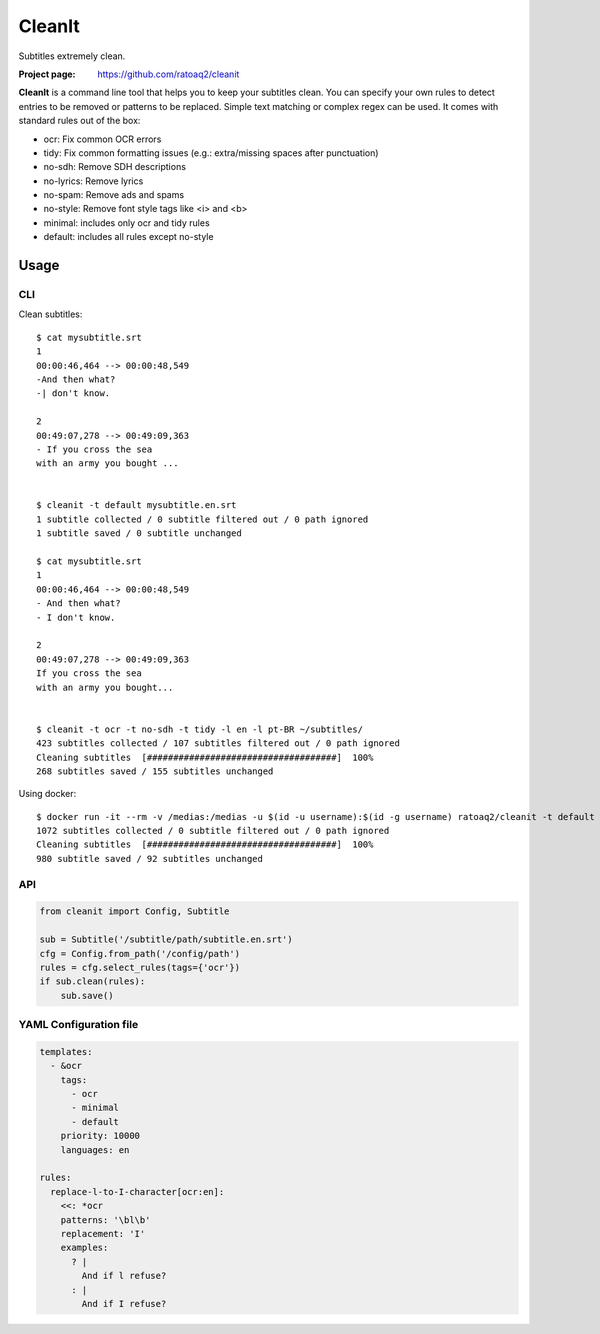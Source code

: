 CleanIt
==========
Subtitles extremely clean.

.. image:: https://img.shields.io/pypi/v/cleanit.svg
    :target: https://pypi.python.org/pypi/cleanit
    :alt: Latest Version

.. image:: https://travis-ci.org/ratoaq2/cleanit.svg?branch=master
   :target: https://travis-ci.org/ratoaq2/cleanit
   :alt: Travis CI build status

.. image:: https://img.shields.io/github/license/ratoaq2/cleanit.svg
   :target: https://github.com/ratoaq2/cleanit/blob/master/LICENSE
   :alt: License

:Project page: https://github.com/ratoaq2/cleanit

**CleanIt** is a command line tool that helps you to keep your subtitles clean.
You can specify your own rules to detect entries to be removed or patterns to be replaced.
Simple text matching or complex regex can be used.
It comes with standard rules out of the box:

* ocr: Fix common OCR errors
* tidy: Fix common formatting issues (e.g.: extra/missing spaces after punctuation)
* no-sdh: Remove SDH descriptions
* no-lyrics: Remove lyrics
* no-spam: Remove ads and spams
* no-style: Remove font style tags like <i> and <b>
* minimal: includes only ocr and tidy rules
* default: includes all rules except no-style

Usage
-----
CLI
^^^
Clean subtitles::

    $ cat mysubtitle.srt
    1
    00:00:46,464 --> 00:00:48,549
    -And then what?
    -| don't know.

    2
    00:49:07,278 --> 00:49:09,363
    - If you cross the sea
    with an army you bought ...


    $ cleanit -t default mysubtitle.en.srt
    1 subtitle collected / 0 subtitle filtered out / 0 path ignored
    1 subtitle saved / 0 subtitle unchanged

    $ cat mysubtitle.srt
    1
    00:00:46,464 --> 00:00:48,549
    - And then what?
    - I don't know.

    2
    00:49:07,278 --> 00:49:09,363
    If you cross the sea
    with an army you bought...


    $ cleanit -t ocr -t no-sdh -t tidy -l en -l pt-BR ~/subtitles/
    423 subtitles collected / 107 subtitles filtered out / 0 path ignored
    Cleaning subtitles  [####################################]  100%
    268 subtitles saved / 155 subtitles unchanged


Using docker::

    $ docker run -it --rm -v /medias:/medias -u $(id -u username):$(id -g username) ratoaq2/cleanit -t default /medias
    1072 subtitles collected / 0 subtitle filtered out / 0 path ignored
    Cleaning subtitles  [####################################]  100%
    980 subtitle saved / 92 subtitles unchanged


API
^^^
.. code:: python

    from cleanit import Config, Subtitle

    sub = Subtitle('/subtitle/path/subtitle.en.srt')
    cfg = Config.from_path('/config/path')
    rules = cfg.select_rules(tags={'ocr'})
    if sub.clean(rules):
        sub.save()


YAML Configuration file
^^^^^^^^^^^^^^^^^^^^^^^

.. code:: yaml

    templates:
      - &ocr
        tags:
          - ocr
          - minimal
          - default
        priority: 10000
        languages: en

    rules:
      replace-l-to-I-character[ocr:en]:
        <<: *ocr
        patterns: '\bl\b'
        replacement: 'I'
        examples:
          ? |
            And if l refuse?
          : |
            And if I refuse?
